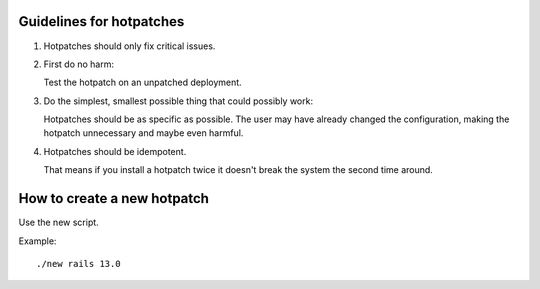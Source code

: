 Guidelines for hotpatches
=========================

1) Hotpatches should only fix critical issues. 

2) First do no harm: 

   Test the hotpatch on an unpatched deployment.  

3) Do the simplest, smallest possible thing that could possibly work:

   Hotpatches should be as specific as possible. The user may have
   already changed the configuration, making the hotpatch unnecessary
   and maybe even harmful.

4) Hotpatches should be idempotent. 

   That means if you install a hotpatch twice it doesn't break the
   system the second time around.

How to create a new hotpatch
============================

Use the new script.

Example::
    
    ./new rails 13.0
